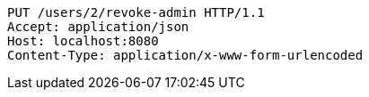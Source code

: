 [source,http,options="nowrap"]
----
PUT /users/2/revoke-admin HTTP/1.1
Accept: application/json
Host: localhost:8080
Content-Type: application/x-www-form-urlencoded

----